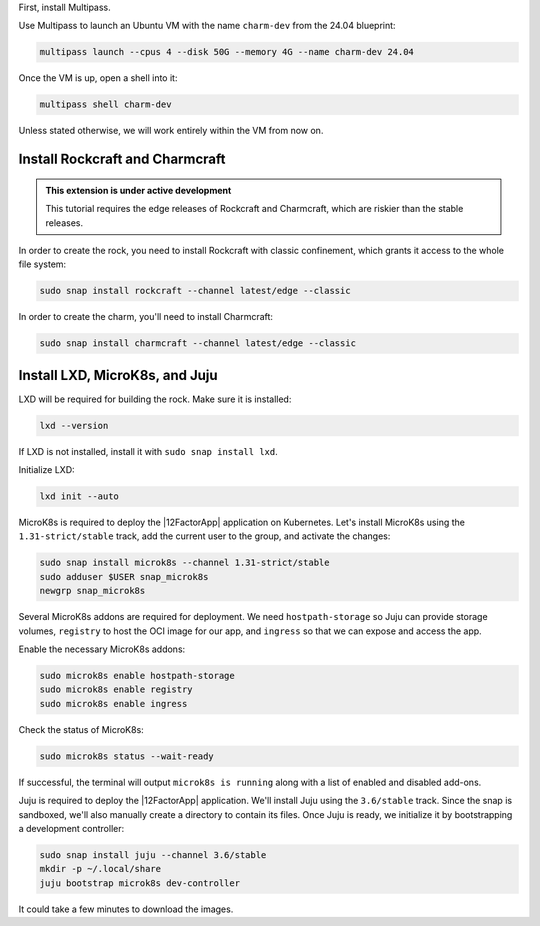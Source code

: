 First, install Multipass.

.. seealso::

    See more: `Multipass |
    How to install Multipass <https://canonical.com/multipass/docs/install-multipass>`_

Use Multipass to launch an Ubuntu VM with the name ``charm-dev``
from the 24.04 blueprint:

.. code-block:: text

    multipass launch --cpus 4 --disk 50G --memory 4G --name charm-dev 24.04

Once the VM is up, open a shell into it:

.. code-block:: bash

    multipass shell charm-dev

Unless stated otherwise, we will work entirely within the VM from now on.

Install Rockcraft and Charmcraft
~~~~~~~~~~~~~~~~~~~~~~~~~~~~~~~~

.. admonition:: This extension is under active development

    This tutorial requires the edge releases of Rockcraft and Charmcraft, which are
    riskier than the stable releases.

In order to create the rock, you need to install Rockcraft with
classic confinement, which grants it access to the whole file system:

.. code-block:: bash

    sudo snap install rockcraft --channel latest/edge --classic

In order to create the charm, you'll need to install Charmcraft:

.. code-block:: bash

    sudo snap install charmcraft --channel latest/edge --classic

Install LXD, MicroK8s, and Juju
~~~~~~~~~~~~~~~~~~~~~~~~~~~~~~~

LXD will be required for building the rock.
Make sure it is installed:

.. code-block:: bash

    lxd --version

If LXD is not installed, install it with ``sudo snap install lxd``.

Initialize LXD:

.. code-block:: bash

    lxd init --auto

MicroK8s is required to deploy the |12FactorApp| application on Kubernetes.
Let's install MicroK8s using the ``1.31-strict/stable`` track, add the current
user to the group, and activate the changes:

.. code-block:: text

    sudo snap install microk8s --channel 1.31-strict/stable
    sudo adduser $USER snap_microk8s
    newgrp snap_microk8s

Several MicroK8s addons are required for deployment. We need
``hostpath-storage`` so Juju can provide storage volumes,
``registry`` to host the OCI image for our app, and ``ingress``
so that we can expose and access the app.

Enable the necessary MicroK8s addons:

.. code-block:: bash

    sudo microk8s enable hostpath-storage
    sudo microk8s enable registry
    sudo microk8s enable ingress

Check the status of MicroK8s:

.. code-block:: bash

   sudo microk8s status --wait-ready

If successful, the terminal will output ``microk8s is running``
along with a list of enabled and disabled add-ons.

Juju is required to deploy the |12FactorApp| application.
We'll install Juju using the ``3.6/stable`` track. Since the snap is
sandboxed, we'll also manually create a directory to contain
its files. Once Juju is ready, we initialize it by bootstrapping a
development controller:

.. code-block:: text

    sudo snap install juju --channel 3.6/stable
    mkdir -p ~/.local/share
    juju bootstrap microk8s dev-controller

It could take a few minutes to download the images.

